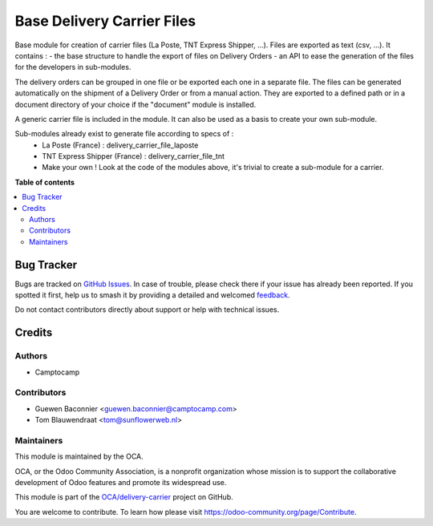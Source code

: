 ===========================
Base Delivery Carrier Files
===========================

.. 
   !!!!!!!!!!!!!!!!!!!!!!!!!!!!!!!!!!!!!!!!!!!!!!!!!!!!
   !! This file is generated by oca-gen-addon-readme !!
   !! changes will be overwritten.                   !!
   !!!!!!!!!!!!!!!!!!!!!!!!!!!!!!!!!!!!!!!!!!!!!!!!!!!!
   !! source digest: sha256:85686b8e0838f954be53d2da792a1606a0da92d3043c7f6280f9fd423c82780a
   !!!!!!!!!!!!!!!!!!!!!!!!!!!!!!!!!!!!!!!!!!!!!!!!!!!!

.. |badge1| image:: https://img.shields.io/badge/maturity-Beta-yellow.png
    :target: https://odoo-community.org/page/development-status
    :alt: Beta
.. |badge2| image:: https://img.shields.io/badge/licence-AGPL--3-blue.png
    :target: http://www.gnu.org/licenses/agpl-3.0-standalone.html
    :alt: License: AGPL-3
.. |badge3| image:: https://img.shields.io/badge/github-OCA%2Fdelivery--carrier-lightgray.png?logo=github
    :target: https://github.com/OCA/delivery-carrier/tree/10.0/base_delivery_carrier_files
    :alt: OCA/delivery-carrier
.. |badge4| image:: https://img.shields.io/badge/weblate-Translate%20me-F47D42.png
    :target: https://translation.odoo-community.org/projects/delivery-carrier-10-0/delivery-carrier-10-0-base_delivery_carrier_files
    :alt: Translate me on Weblate
.. |badge5| image:: https://img.shields.io/badge/runboat-Try%20me-875A7B.png
    :target: https://runboat.odoo-community.org/builds?repo=OCA/delivery-carrier&target_branch=10.0
    :alt: Try me on Runboat

|badge1| |badge2| |badge3| |badge4| |badge5|

Base module for creation of carrier files (La Poste, TNT Express Shipper, ...).
Files are exported as text (csv, ...).
It contains :
- the base structure to handle the export of files on Delivery Orders
- an API to ease the generation of the files for the developers in sub-modules.

The delivery orders can be grouped in one file or be exported each one in a separate file. The files can be generated automatically on the shipment of a Delivery Order or from a manual action. They are exported to a defined path or in a document directory of your choice if the "document" module is installed.

A generic carrier file is included in the module. It can also be used as a basis to create your own sub-module.

Sub-modules already exist to generate file according to specs of :
 - La Poste (France) : delivery_carrier_file_laposte
 - TNT Express Shipper (France) : delivery_carrier_file_tnt
 - Make your own ! Look at the code of the modules above,
   it's trivial to create a sub-module for a carrier.

**Table of contents**

.. contents::
   :local:

Bug Tracker
===========

Bugs are tracked on `GitHub Issues <https://github.com/OCA/delivery-carrier/issues>`_.
In case of trouble, please check there if your issue has already been reported.
If you spotted it first, help us to smash it by providing a detailed and welcomed
`feedback <https://github.com/OCA/delivery-carrier/issues/new?body=module:%20base_delivery_carrier_files%0Aversion:%2010.0%0A%0A**Steps%20to%20reproduce**%0A-%20...%0A%0A**Current%20behavior**%0A%0A**Expected%20behavior**>`_.

Do not contact contributors directly about support or help with technical issues.

Credits
=======

Authors
~~~~~~~

* Camptocamp

Contributors
~~~~~~~~~~~~

* Guewen Baconnier <guewen.baconnier@camptocamp.com>
* Tom Blauwendraat <tom@sunflowerweb.nl>

Maintainers
~~~~~~~~~~~

This module is maintained by the OCA.

.. image:: https://odoo-community.org/logo.png
   :alt: Odoo Community Association
   :target: https://odoo-community.org

OCA, or the Odoo Community Association, is a nonprofit organization whose
mission is to support the collaborative development of Odoo features and
promote its widespread use.

This module is part of the `OCA/delivery-carrier <https://github.com/OCA/delivery-carrier/tree/10.0/base_delivery_carrier_files>`_ project on GitHub.

You are welcome to contribute. To learn how please visit https://odoo-community.org/page/Contribute.

